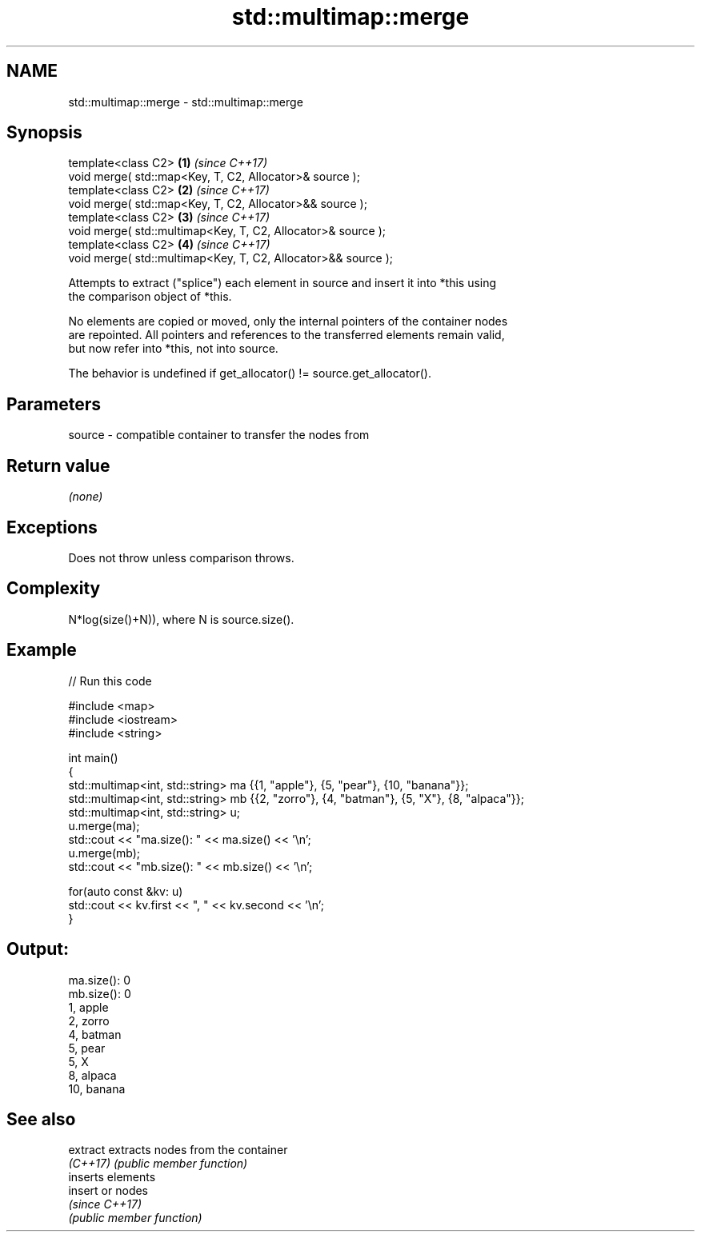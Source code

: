 .TH std::multimap::merge 3 "2022.07.31" "http://cppreference.com" "C++ Standard Libary"
.SH NAME
std::multimap::merge \- std::multimap::merge

.SH Synopsis
   template<class C2>                                           \fB(1)\fP \fI(since C++17)\fP
   void merge( std::map<Key, T, C2, Allocator>& source );
   template<class C2>                                           \fB(2)\fP \fI(since C++17)\fP
   void merge( std::map<Key, T, C2, Allocator>&& source );
   template<class C2>                                           \fB(3)\fP \fI(since C++17)\fP
   void merge( std::multimap<Key, T, C2, Allocator>& source );
   template<class C2>                                           \fB(4)\fP \fI(since C++17)\fP
   void merge( std::multimap<Key, T, C2, Allocator>&& source );

   Attempts to extract ("splice") each element in source and insert it into *this using
   the comparison object of *this.

   No elements are copied or moved, only the internal pointers of the container nodes
   are repointed. All pointers and references to the transferred elements remain valid,
   but now refer into *this, not into source.

   The behavior is undefined if get_allocator() != source.get_allocator().

.SH Parameters

   source - compatible container to transfer the nodes from

.SH Return value

   \fI(none)\fP

.SH Exceptions

   Does not throw unless comparison throws.

.SH Complexity

   N*log(size()+N)), where N is source.size().

.SH Example


// Run this code

 #include <map>
 #include <iostream>
 #include <string>

 int main()
 {
   std::multimap<int, std::string> ma {{1, "apple"}, {5, "pear"}, {10, "banana"}};
   std::multimap<int, std::string> mb {{2, "zorro"}, {4, "batman"}, {5, "X"}, {8, "alpaca"}};
   std::multimap<int, std::string> u;
   u.merge(ma);
   std::cout << "ma.size(): " << ma.size() << '\\n';
   u.merge(mb);
   std::cout << "mb.size(): " << mb.size() << '\\n';

   for(auto const &kv: u)
     std::cout << kv.first << ", " << kv.second << '\\n';
 }

.SH Output:

 ma.size(): 0
 mb.size(): 0
 1, apple
 2, zorro
 4, batman
 5, pear
 5, X
 8, alpaca
 10, banana

.SH See also

   extract extracts nodes from the container
   \fI(C++17)\fP \fI(public member function)\fP
           inserts elements
   insert  or nodes
           \fI(since C++17)\fP
           \fI(public member function)\fP
